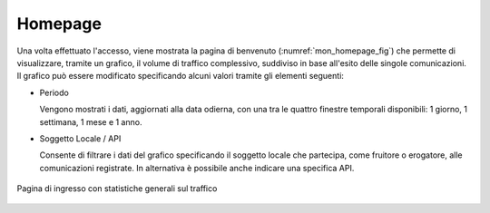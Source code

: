 .. _mon_accesso_homepage:

Homepage
--------

Una volta effettuato l'accesso, viene mostrata la pagina di benvenuto
(:numref:`mon_homepage_fig`) che permette di visualizzare, tramite un grafico, il volume di
traffico complessivo, suddiviso in base all'esito delle singole
comunicazioni. Il grafico può essere modificato specificando alcuni
valori tramite gli elementi seguenti:

-  Periodo

   Vengono mostrati i dati, aggiornati alla data odierna, con una tra le
   quattro finestre temporali disponibili: 1 giorno, 1 settimana, 1 mese
   e 1 anno.

-  Soggetto Locale / API

   Consente di filtrare i dati del grafico specificando il soggetto
   locale che partecipa, come fruitore o erogatore, alle comunicazioni
   registrate. In alternativa è possibile anche indicare una specifica
   API.

.. figure:: ../_figure_monitoraggio/Homepage.png
    :scale: 100%
    :align: center
    :name: mon_homepage_fig

    Pagina di ingresso con statistiche generali sul traffico

